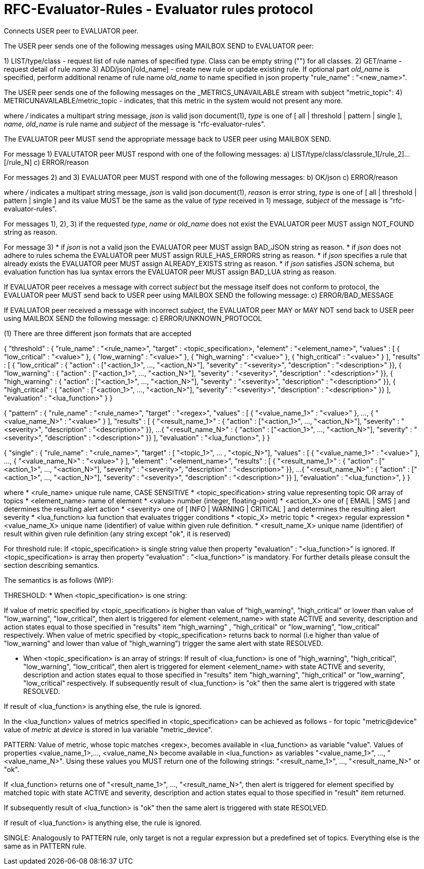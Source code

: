 
RFC-Evaluator-Rules  -  Evaluator rules protocol
================================================
Connects USER peer to EVALUATOR peer.

The USER peer sends one of the following messages using MAILBOX SEND to
EVALUATOR peer:

1) LIST/type/class - request list of rule names of specified 'type'. Class
   can be empty string ("") for all classes.
2) GET/name - request detail of rule 'name'
3) ADD/json[/old_name] - create new rule or update existing rule. If optional
part 'old_name' is specified, perform additional rename of rule name
'old_name' to name specified in json property "rule_name" : "<new_name>".

The USER peer sends one of the following messages on the _METRICS_UNAVAILABLE
stream with subject "metric_topic":
4) METRICUNAVAILABLE/metric_topic - indicates, that
this metric in the system would not present any more.

where '/' indicates a multipart string message, 'json' is valid json
document(1), 'type' is one of [ all | threshold | pattern | single ], 'name',
'old_name' is rule name and 'subject' of the message is
"rfc-evaluator-rules".


The EVALUATOR peer MUST send the appropriate message back to USER peer
using MAILBOX SEND.

For message 1) EVALUTATOR peer MUST respond with one of the following messages:
a) LIST/type/class/classrule_1[/rule_2]...[/rule_N]
c) ERROR/reason

For messages 2) and 3) EVALUATOR peer MUST respond with one of the following messages:
b) OK/json
c) ERROR/reason

where '/' indicates a multipart string message, 'json' is valid json
document(1), 'reason' is error string, 'type' is one of [ all | threshold |
pattern | single ] and its value MUST be the same as the value of 'type'
received in 1) message, 'subject' of the message is "rfc-evaluator-rules".


For messages 1), 2), 3) if the requested 'type', 'name' or 'old_name' does not
exist the EVALUATOR peer MUST assign NOT_FOUND string as reason.

For message 3)
 * if 'json' is not a valid json the EVALUATOR peer MUST assign BAD_JSON string as reason.
 * if 'json' does not adhere to rules schema the EVALUATOR peer MUST assign RULE_HAS_ERRORS string as reason.
 * if 'json' specifies a rule that already exists the EVALUATOR peer MUST assign ALREADY_EXISTS string as reason.
 * if 'json' satisfies JSON schema, but evaluation function has lua syntax errors the EVALUATOR peer MUST assign BAD_LUA string as reason.

If EVALUATOR peer receives a message with correct 'subject' but the message
itself does not conform to protocol, the EVALUATOR peer MUST send back to USER
peer using MAILBOX SEND the following message:
c) ERROR/BAD_MESSAGE

If EVALUATOR peer received a message with incorrect 'subject', the EVALUATOR
peer MAY or MAY NOT send back to USER peer using MAILBOX SEND the following message:
c) ERROR/UNKNOWN_PROTOCOL

(1)
There are three different json formats that are accepted

{
    "threshold" : {
        "rule_name"     :   "<rule_name>",
        "target"        :   <topic_specification>,
        "element"       :   "<element_name>",
        "values"        :   [ { "low_critical"  : "<value>" },
                              { "low_warning"   : "<value>" },
                              { "high_warning"  : "<value>" },
                              { "high_critical" : "<value>" } ],
        "results"       :   [ { "low_critical"  : { "action" : ["<action_1>", ..., "<action_N>"], "severity" : "<severity>", "description" : "<description>" }},
                              { "low_warning"   : { "action" : ["<action_1>", ..., "<action_N>"], "severity" : "<severity>", "description" : "<description>" }},
                              { "high_warning"  : { "action" : ["<action_1>", ..., "<action_N>"], "severity" : "<severity>", "description" : "<description>" }},
                              { "high_critical" : { "action" : ["<action_1>", ..., "<action_N>"], "severity" : "<severity>", "description" : "<description>" }} ],
        "evaluation"    :   "<lua_function>"
    }
}

{
    "pattern" : {
        "rule_name"     :   "<rule_name>",
        "target"        :   "<regex>",
        "values"        :   [ { "<value_name_1>"  : "<value>" },
                               ...,
                              { "<value_name_N>"  : "<value>" } ],
        "results"       :   [ { "<result_name_1>"  : { "action" : ["<action_1>", ..., "<action_N>"], "severity" : "<severity>", "description" : "<description>" }},
                              ...
                              { "<result_name_N>" : { "action" : ["<action_1>", ..., "<action_N>"], "severity" : "<severity>", "description" : "<description>" }} ],
        "evaluation"    :   "<lua_function>",
    }
}

{
    "single" : {
        "rule_name"     :   "<rule_name>",
        "target"        :   [ "<topic_1>", ... , "<topic_N>"],
        "values"        :   [ { "<value_name_1>"  : "<value>" },
                               ...,
                              { "<value_name_N>"  : "<value>" } ],
        "element"       :   "<element_name>",
        "results"       :   [ { "<result_name_1>"  : { "action" : ["<action_1>", ..., "<action_N>"], "severity" : "<severity>", "description" : "<description>" }},
                              ...
                              { "<result_name_N>" : { "action" : ["<action_1>", ..., "<action_N>"], "severity" : "<severity>", "description" : "<description>" }} ],
        "evaluation"    :   "<lua_function>",
    }
}

where
    * <rule_name>       unique rule name, CASE SENSITIVE
    * <topic_specification>       string value representing topic OR array of topics
    * <element_name>    name of element
    * <value>           number (integer, floating-point)
    * <action_X>        one of [ EMAIL | SMS ] and determines the resulting alert action
    * <severity>        one of [ INFO | WARNING | CRITICAL ] and determines the resulting alert severity
    * <lua_function>    lua function that evaluates trigger conditions
    * <topic_X>         metric topic
    * <regex>           regular expression
    * <value_name_X>    unique name (identifier) of value within given rule definition.
    * <result_name_X>   unique name (identifier) of result within given rule definition (any string except "ok", it is reserved)


For threshold rule:
If <topic_specification> is single string value then property "evaluation" :
"<lua_function>" is ignored. If <topic_specification> is array then property "evaluation" :
"<lua_function>" is mandatory. For further details please consult the
section describing semantics.


The semantics is as follows (WIP):

THRESHOLD:
* When <topic_specification> is one string:

If value of metric specified by <topic_specification> is higher than value of
"high_warning", "high_critical" or lower than value of "low_warning",
"low_critical", then alert is triggered for element <element_name> with state
ACTIVE and severity, description and action states equal to those specified in
"results" item "high_warning" , "high_critical" or "low_warning",
"low_critical" respectively. When value of metric specified by
<topic_specification> returns back to normal (i.e higher than value of
"low_warning" and lower than value of "high_warning") trigger the same alert
with state RESOLVED.


* When <topic_specification> is an array of strings:
If result of <lua_function> is one of "high_warning", "high_critical",
"low_warning", "low_critical", then alert is triggered for element
<element_name> with state ACTIVE and severity, description and action states
equal to those specified in "results" item "high_warning", "high_critical" or
"low_warning", "low_critical" respectively.  If subsequently result of
<lua_function> is "ok" then the same alert is triggered with state RESOLVED.

If result of <lua_function> is anything else, the rule is ignored.

In the <lua_function> values of metrics specified in <topic_specification> can
be achieved as follows - for topic "metric@device" value of 'metric' at
'device' is stored in lua variable "metric_device".

PATTERN:
Value of metric, whose topic matches <regex>, becomes available in
<lua_function> as variable "value".  Values of properties <value_name_1>,...,
<value_name_N> become available in <lua_function> as variables
"<value_name_1>", ..., "<value_name_N>".  Using these values you MUST return
one of the following strings: "<result_name_1>", ..., "<result_name_N>" or
"ok".

If <lua_function> returns one of "<result_name_1>", ..., "<result_name_N>", then alert is
triggered for element specified by matched topic with state ACTIVE and
severity, description and action states equal to those specified in "result"
item returned.

If subsequently result of <lua_function> is "ok" then the same alert is
triggered with state RESOLVED.

If result of <lua_function> is anything else, the rule is ignored.

SINGLE:
    Analogously to PATTERN rule, only target is not a regular expression but a predefined set of topics. Everything else is the same as in PATTERN rule.

